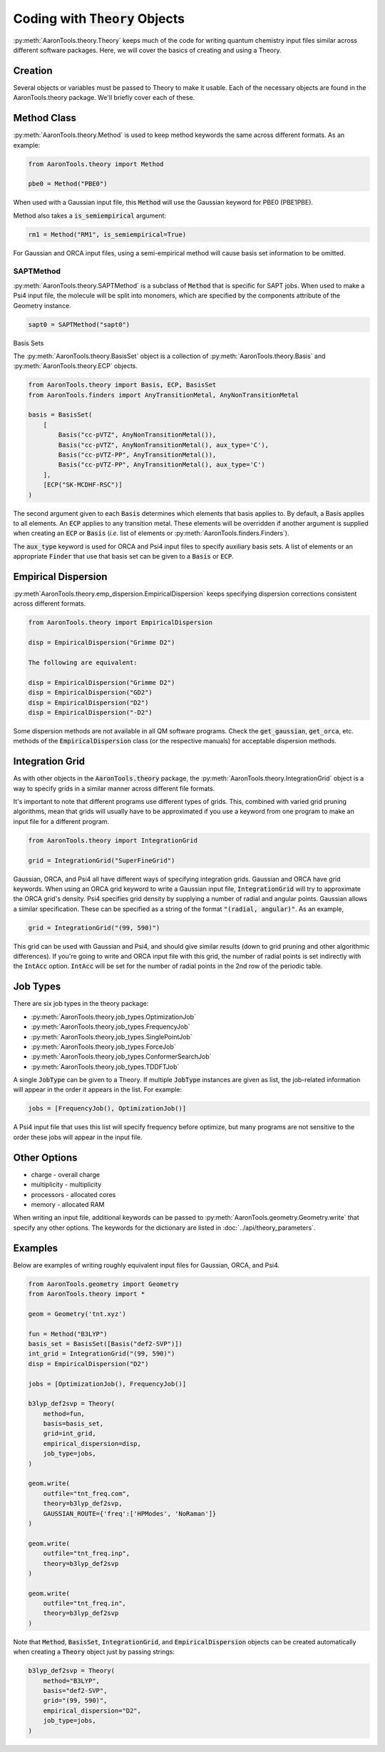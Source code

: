 Coding with :code:`Theory` Objects
==================================

:py:meth:`AaronTools.theory.Theory` keeps much of the code for
writing quantum chemistry input files similar across different software packages.
Here, we will cover the basics of creating and using a Theory.

Creation
--------

Several objects or variables must be passed to Theory to make it usable.
Each of the necessary objects are found in the AaronTools.theory package.
We'll briefly cover each of these.

Method Class
------------

:py:meth:`AaronTools.theory.Method` is used to keep method keywords
the same across different formats.
As an example:

.. code-block:: python

    from AaronTools.theory import Method
    
    pbe0 = Method("PBE0")

When used with a Gaussian input file, this :code:`Method` will use the
Gaussian keyword for PBE0 (PBE1PBE).

Method also takes a :code:`is_semiempirical` argument:

.. code-block:: python

    rm1 = Method("RM1", is_semiempirical=True)

For Gaussian and ORCA input files, using a semi-empirical method
will cause basis set information to be omitted.

SAPTMethod
**********

:py:meth:`AaronTools.theory.SAPTMethod` is a subclass of :code:`Method` 
that is specific for SAPT jobs. When used to make a Psi4 input file,
the molecule will be split into monomers, which are specified by the
components attribute of the Geometry instance.

.. code-block:: python

    sapt0 = SAPTMethod("sapt0")

Basis Sets

The :py:meth:`AaronTools.theory.BasisSet` object is a collection of
:py:meth:`AaronTools.theory.Basis` and :py:meth:`AaronTools.theory.ECP` objects.

.. code-block:: python

    from AaronTools.theory import Basis, ECP, BasisSet
    from AaronTools.finders import AnyTransitionMetal, AnyNonTransitionMetal
    
    basis = BasisSet(
        [
            Basis("cc-pVTZ", AnyNonTransitionMetal()), 
            Basis("cc-pVTZ", AnyNonTransitionMetal(), aux_type='C'), 
            Basis("cc-pVTZ-PP", AnyTransitionMetal()),
            Basis("cc-pVTZ-PP", AnyTransitionMetal(), aux_type='C')
        ], 
        [ECP("SK-MCDHF-RSC")]
    )

The second argument given to each :code:`Basis` determines which
elements that basis applies to. By default, a Basis applies to all elements.
An :code:`ECP` applies to any transition metal.
These elements will be overridden if another argument is supplied when
creating an :code:`ECP` or :code:`Basis` (`i.e.` list of elements or
:py:meth:`AaronTools.finders.Finders`).

The :code:`aux_type` keyword is used for ORCA and Psi4 input files to specify
auxiliary basis sets.
A list of elements or an appropriate :code:`Finder` that use that basis set can
be given to a :code:`Basis` or :code:`ECP`.

Empirical Dispersion
--------------------

:py:meth`AaronTools.theory.emp_dispersion.EmpiricalDispersion` keeps specifying dispersion
corrections consistent across different formats.

.. code-block:: python

    from AaronTools.theory import EmpiricalDispersion
    
    disp = EmpiricalDispersion("Grimme D2")
    
    The following are equivalent:
    
    disp = EmpiricalDispersion("Grimme D2")
    disp = EmpiricalDispersion("GD2")
    disp = EmpiricalDispersion("D2")
    disp = EmpiricalDispersion("-D2")

Some dispersion methods are not available in all QM software programs.
Check the :code:`get_gaussian`, :code:`get_orca`, etc. methods of the
:code:`EmpiricalDispersion` class (or the respective manuals) for
acceptable dispersion methods.

Integration Grid
----------------

As with other objects in the :code:`AaronTools.theory` package, the
:py:meth:`AaronTools.theory.IntegrationGrid` object is a way to
specify grids in a similar manner across different file formats.

It's important to note that different programs use different types of grids.
This, combined with varied grid pruning algorithms, mean that grids will
usually have to be approximated if you use a keyword from one program
to make an input file for a different program.

.. code-block:: python

    from AaronTools.theory import IntegrationGrid
    
    grid = IntegrationGrid("SuperFineGrid")

Gaussian, ORCA, and Psi4 all have different ways of specifying integration grids.
Gaussian and ORCA have grid keywords.
When using an ORCA grid keyword to write a Gaussian input file,
:code:`IntegrationGrid` will try to approximate the ORCA grid's density.
Psi4 specifies grid density by supplying a number of radial and angular points.
Gaussian allows a similar specification.
These can be specified as a string of the format :code:`"(radial, angular)"`.
As an example,

.. code-block::

    grid = IntegrationGrid("(99, 590)")

This grid can be used with Gaussian and Psi4, and should give similar results
(down to grid pruning and other algorithmic differences).
If you're going to write and ORCA input file with this grid,
the number of radial points is set indirectly with the :code:`IntAcc` option.
:code:`IntAcc` will be set for the number of radial points in the 2nd row
of the periodic table.

Job Types
---------

There are six job types in the theory package:

* :py:meth:`AaronTools.theory.job_types.OptimizationJob`
* :py:meth:`AaronTools.theory.job_types.FrequencyJob`
* :py:meth:`AaronTools.theory.job_types.SinglePointJob`
* :py:meth:`AaronTools.theory.job_types.ForceJob`
* :py:meth:`AaronTools.theory.job_types.ConformerSearchJob`
* :py:meth:`AaronTools.theory.job_types.TDDFTJob`

A single :code:`JobType` can be given to a Theory.
If multiple :code:`JobType` instances are given as list,
the job-related information will appear in the order it appears
in the list. For example:

.. code-block:: python

    jobs = [FrequencyJob(), OptimizationJob()]

A Psi4 input file that uses this list will specify frequency before optimize,
but many programs are not sensitive to the order these jobs
will appear in the input file. 

Other Options
-------------

* charge - overall charge
* multiplicity - multiplicity
* processors - allocated cores
* memory - allocated RAM

When writing an input file, additional keywords can be passed to
:py:meth:`AaronTools.geometry.Geometry.write` that specify any other options.
The keywords for the dictionary are listed in :doc:`../api/theory_parameters`.

Examples
--------

Below are examples of writing roughly equivalent input files for Gaussian, ORCA, and Psi4.

.. code-block:: python

    from AaronTools.geometry import Geometry
    from AaronTools.theory import *
    
    geom = Geometry('tnt.xyz')
    
    fun = Method("B3LYP")
    basis_set = BasisSet([Basis("def2-SVP")])
    int_grid = IntegrationGrid("(99, 590)")
    disp = EmpiricalDispersion("D2")
    
    jobs = [OptimizationJob(), FrequencyJob()]
    
    b3lyp_def2svp = Theory(
        method=fun, 
        basis=basis_set, 
        grid=int_grid, 
        empirical_dispersion=disp, 
        job_type=jobs, 
    )
    
    geom.write(
        outfile="tnt_freq.com", 
        theory=b3lyp_def2svp, 
        GAUSSIAN_ROUTE={'freq':['HPModes', 'NoRaman']}
    )
    
    geom.write(
        outfile="tnt_freq.inp", 
        theory=b3lyp_def2svp
    )
    
    geom.write(
        outfile="tnt_freq.in", 
        theory=b3lyp_def2svp
    )

Note that :code:`Method`, :code:`BasisSet`, :code:`IntegrationGrid`,
and :code:`EmpiricalDispersion` objects can be created automatically
when creating a :code:`Theory` object just by passing strings:

.. code-block:: python

    b3lyp_def2svp = Theory(
        method="B3LYP", 
        basis="def2-SVP", 
        grid="(99, 590)", 
        empirical_dispersion="D2", 
        job_type=jobs, 
    )